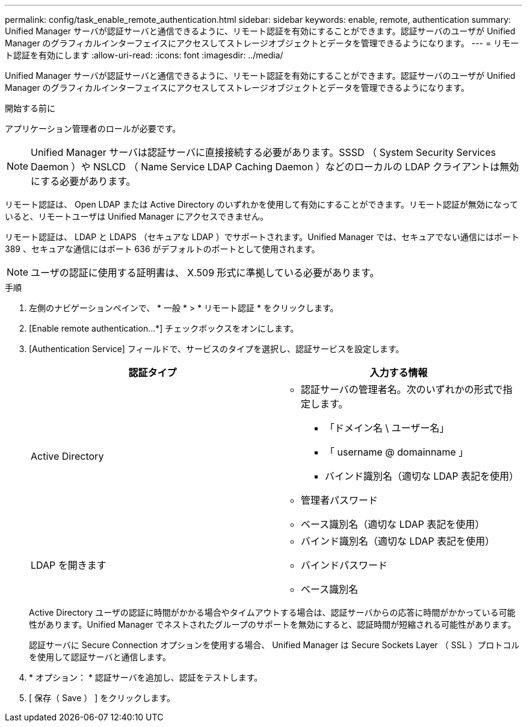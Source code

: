 ---
permalink: config/task_enable_remote_authentication.html 
sidebar: sidebar 
keywords: enable, remote, authentication 
summary: Unified Manager サーバが認証サーバと通信できるように、リモート認証を有効にすることができます。認証サーバのユーザが Unified Manager のグラフィカルインターフェイスにアクセスしてストレージオブジェクトとデータを管理できるようになります。 
---
= リモート認証を有効にします
:allow-uri-read: 
:icons: font
:imagesdir: ../media/


[role="lead"]
Unified Manager サーバが認証サーバと通信できるように、リモート認証を有効にすることができます。認証サーバのユーザが Unified Manager のグラフィカルインターフェイスにアクセスしてストレージオブジェクトとデータを管理できるようになります。

.開始する前に
アプリケーション管理者のロールが必要です。

[NOTE]
====
Unified Manager サーバは認証サーバに直接接続する必要があります。SSSD （ System Security Services Daemon ）や NSLCD （ Name Service LDAP Caching Daemon ）などのローカルの LDAP クライアントは無効にする必要があります。

====
リモート認証は、 Open LDAP または Active Directory のいずれかを使用して有効にすることができます。リモート認証が無効になっていると、リモートユーザは Unified Manager にアクセスできません。

リモート認証は、 LDAP と LDAPS （セキュアな LDAP ）でサポートされます。Unified Manager では、セキュアでない通信にはポート 389 、セキュアな通信にはポート 636 がデフォルトのポートとして使用されます。

[NOTE]
====
ユーザの認証に使用する証明書は、 X.509 形式に準拠している必要があります。

====
.手順
. 左側のナビゲーションペインで、 * 一般 * > * リモート認証 * をクリックします。
. [Enable remote authentication...*] チェックボックスをオンにします。
. [Authentication Service] フィールドで、サービスのタイプを選択し、認証サービスを設定します。
+
[cols="2*"]
|===
| 認証タイプ | 入力する情報 


 a| 
Active Directory
 a| 
** 認証サーバの管理者名。次のいずれかの形式で指定します。
+
*** 「ドメイン名 \ ユーザー名」
*** 「 username @ domainname 」
*** バインド識別名（適切な LDAP 表記を使用）


** 管理者パスワード
** ベース識別名（適切な LDAP 表記を使用）




 a| 
LDAP を開きます
 a| 
** バインド識別名（適切な LDAP 表記を使用）
** バインドパスワード
** ベース識別名


|===
+
Active Directory ユーザの認証に時間がかかる場合やタイムアウトする場合は、認証サーバからの応答に時間がかかっている可能性があります。Unified Manager でネストされたグループのサポートを無効にすると、認証時間が短縮される可能性があります。

+
認証サーバに Secure Connection オプションを使用する場合、 Unified Manager は Secure Sockets Layer （ SSL ）プロトコルを使用して認証サーバと通信します。

. * オプション： * 認証サーバを追加し、認証をテストします。
. [ 保存（ Save ） ] をクリックします。

